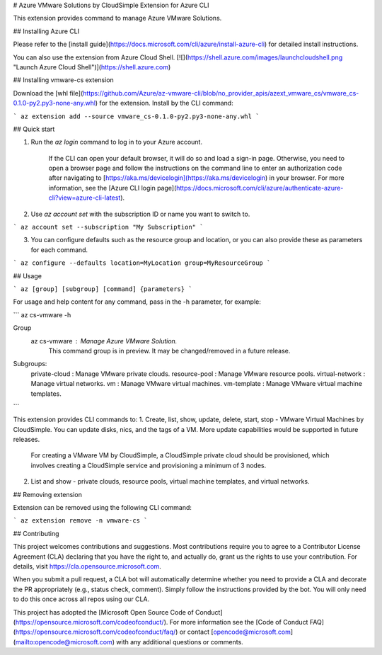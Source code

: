 # Azure VMware Solutions by CloudSimple Extension for Azure CLI

This extension provides command to manage Azure VMware Solutions.

## Installing Azure CLI

Please refer to the [install guide](https://docs.microsoft.com/cli/azure/install-azure-cli) for detailed install instructions.

You can also use the extension from Azure Cloud Shell.
[![](https://shell.azure.com/images/launchcloudshell.png "Launch Azure Cloud Shell")](https://shell.azure.com)


## Installing vmware-cs extension

Download the [whl file](https://github.com/Azure/az-vmware-cli/blob/no_provider_apis/azext_vmware_cs/vmware_cs-0.1.0-py2.py3-none-any.whl) for the extension.
Install by the CLI command:

```
az extension add --source vmware_cs-0.1.0-py2.py3-none-any.whl
```

## Quick start

1. Run the `az login` command to log in to your Azure account.

    If the CLI can open your default browser, it will do so and load a sign-in page. Otherwise, you need to open a
    browser page and follow the instructions on the command line to enter an authorization code after navigating to
    [https://aka.ms/devicelogin](https://aka.ms/devicelogin) in your browser. For more information, see the
    [Azure CLI login page](https://docs.microsoft.com/cli/azure/authenticate-azure-cli?view=azure-cli-latest).

2. Use `az account set` with the subscription ID or name you want to switch to.

```
az account set --subscription "My Subscription"
```

3. You can configure defaults such as the resource group and location, or you can also provide these as parameters for each command.

```
az configure --defaults location=MyLocation group=MyResourceGroup
```


## Usage

```
az [group] [subgroup] [command] {parameters}
```

For usage and help content for any command, pass in the -h parameter, for example:

```
az cs-vmware -h

Group
    az cs-vmware : Manage Azure VMware Solution.
        This command group is in preview. It may be changed/removed in a future release.
Subgroups:
    private-cloud   : Manage VMware private clouds.
    resource-pool   : Manage VMware resource pools.
    virtual-network : Manage virtual networks.
    vm              : Manage VMware virtual machines.
    vm-template     : Manage VMware virtual machine templates.
```

This extension provides CLI commands to:
1. Create, list, show, update, delete, start, stop - VMware Virtual Machines by CloudSimple. You can update disks, nics, and the tags of a VM. More update capabilities would be supported in future releases.
    For creating a VMware VM by CloudSimple, a CloudSimple private cloud should be provisioned, which involves creating a CloudSimple service and provisioning a minimum of 3 nodes.
2. List and show - private clouds, resource pools, virtual machine templates, and virtual networks.

## Removing extension

Extension can be removed using the following CLI command:

```
az extension remove -n vmware-cs
```


## Contributing

This project welcomes contributions and suggestions.  Most contributions require you to agree to a
Contributor License Agreement (CLA) declaring that you have the right to, and actually do, grant us
the rights to use your contribution. For details, visit https://cla.opensource.microsoft.com.

When you submit a pull request, a CLA bot will automatically determine whether you need to provide
a CLA and decorate the PR appropriately (e.g., status check, comment). Simply follow the instructions
provided by the bot. You will only need to do this once across all repos using our CLA.

This project has adopted the [Microsoft Open Source Code of Conduct](https://opensource.microsoft.com/codeofconduct/).
For more information see the [Code of Conduct FAQ](https://opensource.microsoft.com/codeofconduct/faq/) or
contact [opencode@microsoft.com](mailto:opencode@microsoft.com) with any additional questions or comments.
